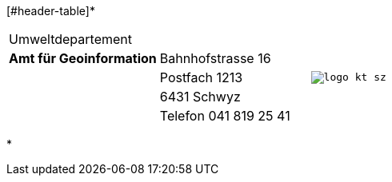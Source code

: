 [grid=none, frame=none, width="100%"]
[#header-table]*
|=======
|Umweltdepartement | .5+<.>m|image:{includedir}/img/logo_kt_sz.JPG[]
| [#amt-title]*Amt für Geoinformation* | Bahnhofstrasse 16 
| | Postfach 1213
| | 6431 Schwyz 
| | Telefon 041 819 25 41
|=======
*
